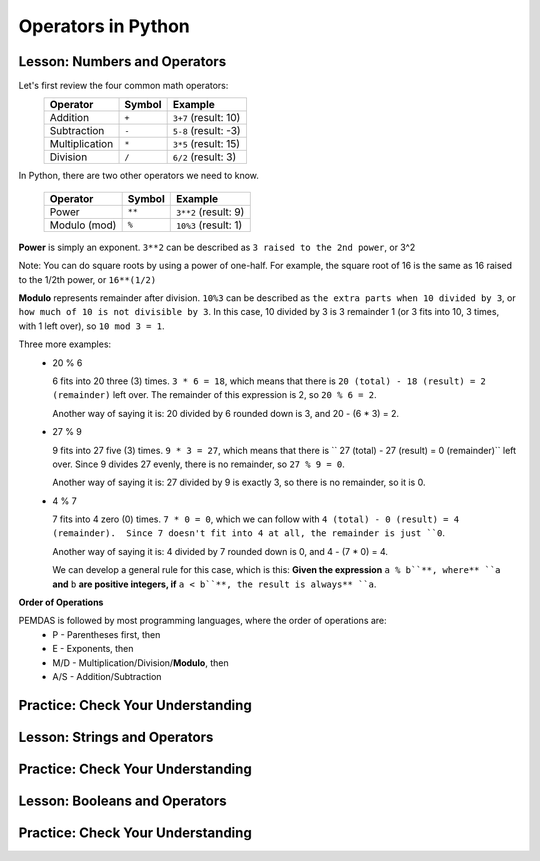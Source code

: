.. qnum::
   :start: 1
   :prefix: 01-05-


Operators in Python
===================

Lesson: Numbers and Operators
-----------------------------

Let's first review the four common math operators:
	+-----------------+--------+----------------------+
	| Operator        | Symbol | Example              |
	+=================+========+======================+
	| Addition        | ``+``  | ``3+7`` (result: 10) |
	+-----------------+--------+----------------------+
	| Subtraction     | ``-``  | ``5-8`` (result: -3) |
	+-----------------+--------+----------------------+
	| Multiplication  | ``*``  | ``3*5`` (result: 15) |
	+-----------------+--------+----------------------+
	| Division        | ``/``  | ``6/2`` (result: 3)  |
	+-----------------+--------+----------------------+

In Python, there are two other operators we need to know.

	+-----------------+--------+------------------------+
	| Operator        | Symbol | Example                |
	+=================+========+========================+
	| Power           | ``**`` | ``3**2`` (result: 9)   |
	+-----------------+--------+------------------------+
	| Modulo (mod)    | ``%``  | ``10%3`` (result: 1)   |
	+-----------------+--------+------------------------+

**Power** is simply an exponent.  ``3**2`` can be described as ``3 raised to the 2nd power``, or 3^2

Note: You can do square roots by using a power of one-half.  For example, the square root of 16 is the same as 16 raised to the 1/2th power, or ``16**(1/2)``

**Modulo** represents remainder after division. ``10%3`` can be described as ``the extra parts when 10 divided by 3``, or ``how much of 10 is not divisible by 3``.  In this case, 10 divided by 3 is 3 remainder 1 (or 3 fits into 10, 3 times, with 1 left over), so ``10 mod 3 = 1``.

Three more examples:
	- 20 % 6

	  6 fits into 20 three (3) times.  ``3 * 6 = 18``, which means that there is ``20 (total) - 18 (result) = 2 (remainder)`` left over.  The remainder of this expression is 2, so ``20 % 6 = 2``.

	  Another way of saying it is: 20 divided by 6 rounded down is 3, and 20 - (6 * 3) = 2.

	- 27 % 9

	  9 fits into 27 five (3) times.  ``9 * 3 = 27``, which means that there is `` 27 (total) - 27 (result) = 0 (remainder)`` left over.  Since 9 divides 27 evenly, there is no remainder, so ``27 % 9 = 0``.

	  Another way of saying it is: 27 divided by 9 is exactly 3, so there is no remainder, so it is 0.

	- 4 % 7

	  7 fits into 4 zero (0) times.  ``7 * 0 = 0``, which we can follow with ``4 (total) - 0 (result) = 4 (remainder).  Since 7 doesn't fit into 4 at all, the remainder is just ``0``.

	  Another way of saying it is: 4 divided by 7 rounded down is 0, and 4 - (7 * 0) = 4.

	  We can develop a general rule for this case, which is this: **Given the expression** ``a % b``**, where** ``a`` **and** ``b`` **are positive integers, if** ``a < b``**, the result is always** ``a``.

**Order of Operations**

PEMDAS is followed by most programming languages, where the order of operations are:
	- P - Parentheses first, then
	- E - Exponents, then
	- M/D - Multiplication/Division/**Modulo**, then
	- A/S - Addition/Subtraction

Practice: Check Your Understanding
----------------------------------

.. fillintheblank:: question_01_05_01
	.. blank:: blank1
		:correct: \\b12\\b
		:feedback1: (".*", "Don't forget your PEMDAS!")

		Evaluate the following expression: ``3 ** 2 + 3``

.. fillintheblank:: question_01_05_02
	.. blank:: blank2
		:correct: \\b27\\b
		:feedback1: (".*", "Make sure you do the parentheses first!")

		Evaluate the following expression: ``3 ** (2 % 3)``

.. parsonsprob:: question_01_05_03
	
	Order the groups of operations in the order that they should be evaluated.  Top is evaluated first, while bottom is evaluated last.
	-----
	parentheses
	exponents
	mult/div/mod
	add/sub

Lesson: Strings and Operators
-----------------------------



Practice: Check Your Understanding
----------------------------------

Lesson: Booleans and Operators
------------------------------



Practice: Check Your Understanding
----------------------------------

